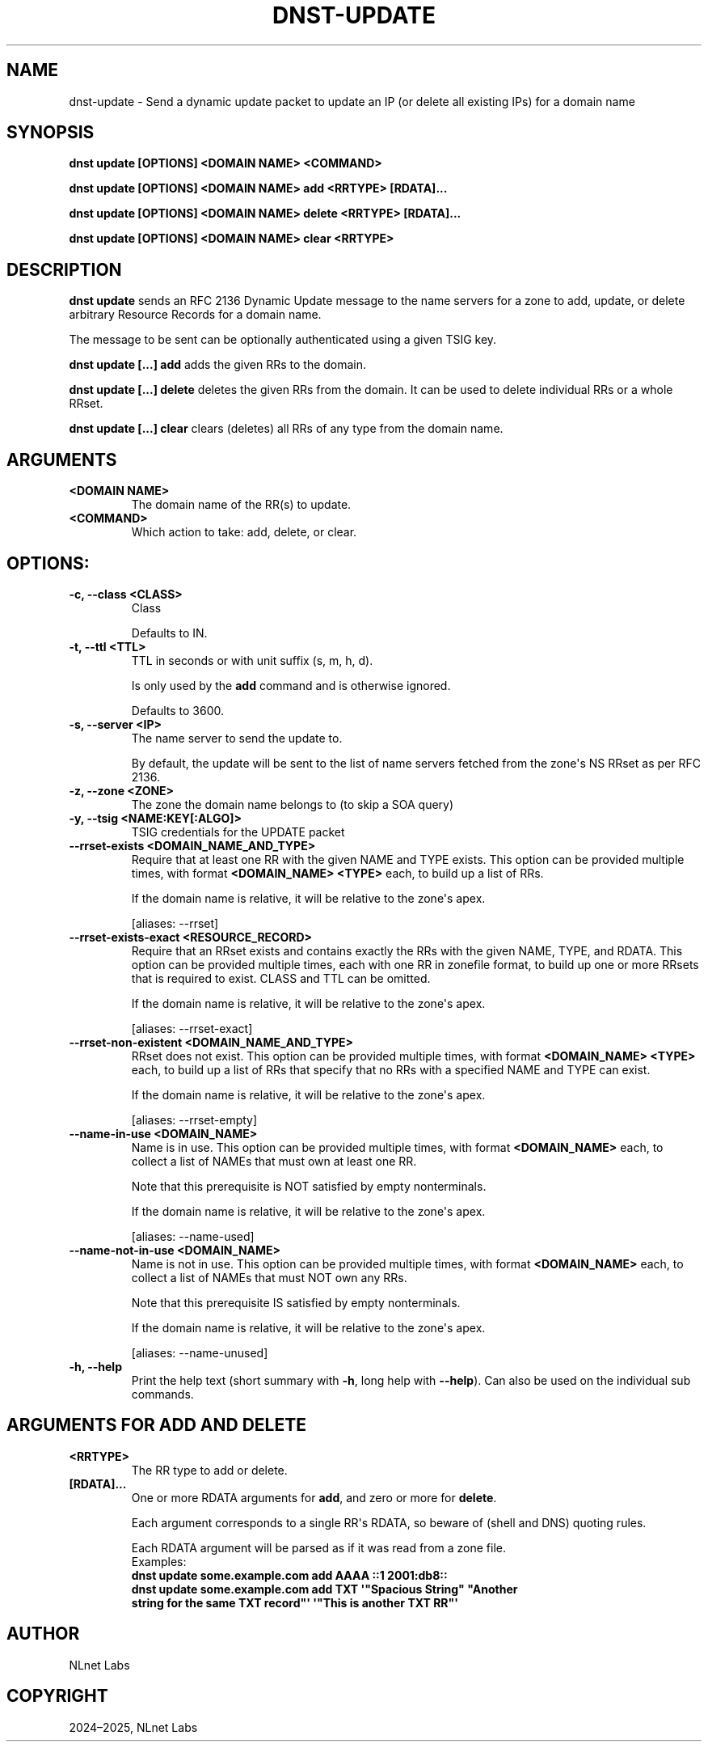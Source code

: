 .\" Man page generated from reStructuredText.
.
.
.nr rst2man-indent-level 0
.
.de1 rstReportMargin
\\$1 \\n[an-margin]
level \\n[rst2man-indent-level]
level margin: \\n[rst2man-indent\\n[rst2man-indent-level]]
-
\\n[rst2man-indent0]
\\n[rst2man-indent1]
\\n[rst2man-indent2]
..
.de1 INDENT
.\" .rstReportMargin pre:
. RS \\$1
. nr rst2man-indent\\n[rst2man-indent-level] \\n[an-margin]
. nr rst2man-indent-level +1
.\" .rstReportMargin post:
..
.de UNINDENT
. RE
.\" indent \\n[an-margin]
.\" old: \\n[rst2man-indent\\n[rst2man-indent-level]]
.nr rst2man-indent-level -1
.\" new: \\n[rst2man-indent\\n[rst2man-indent-level]]
.in \\n[rst2man-indent\\n[rst2man-indent-level]]u
..
.TH "DNST-UPDATE" "1" "Oct 03, 2025" "0.1.0-rc2" "dnst"
.SH NAME
dnst-update \- Send a dynamic update packet to update an IP (or delete all existing IPs) for a domain name
.SH SYNOPSIS
.sp
\fBdnst update\fP \fB[OPTIONS]\fP \fB<DOMAIN NAME>\fP \fB<COMMAND>\fP
.sp
\fBdnst update\fP \fB[OPTIONS]\fP \fB<DOMAIN NAME>\fP \fBadd\fP \fB<RRTYPE>\fP \fB[RDATA]...\fP
.sp
\fBdnst update\fP \fB[OPTIONS]\fP \fB<DOMAIN NAME>\fP \fBdelete\fP \fB<RRTYPE>\fP \fB[RDATA]...\fP
.sp
\fBdnst update\fP \fB[OPTIONS]\fP \fB<DOMAIN NAME>\fP \fBclear\fP \fB<RRTYPE>\fP
.SH DESCRIPTION
.sp
\fBdnst update\fP sends an RFC 2136 Dynamic Update message to the name servers
for a zone to add, update, or delete arbitrary Resource Records for a domain
name.
.sp
The message to be sent can be optionally authenticated using a given TSIG key.
.sp
\fBdnst update [...] add\fP adds the given RRs to the domain.
.sp
\fBdnst update [...] delete\fP deletes the given RRs from the domain. It can be
used to delete individual RRs or a whole RRset.
.sp
\fBdnst update [...] clear\fP clears (deletes) all RRs of any type from the
domain name.
.SH ARGUMENTS
.INDENT 0.0
.TP
.B <DOMAIN NAME>
The domain name of the RR(s) to update.
.UNINDENT
.INDENT 0.0
.TP
.B <COMMAND>
Which action to take: add, delete, or clear.
.UNINDENT
.SH OPTIONS:
.INDENT 0.0
.TP
.B \-c, \-\-class <CLASS>
Class
.sp
Defaults to IN.
.UNINDENT
.INDENT 0.0
.TP
.B \-t, \-\-ttl <TTL>
TTL in seconds or with unit suffix (s, m, h, d).
.sp
Is only used by the \fBadd\fP command and is otherwise ignored.
.sp
Defaults to 3600.
.UNINDENT
.INDENT 0.0
.TP
.B \-s, \-\-server <IP>
The name server to send the update to.
.sp
By default, the update will be sent to the list of name servers fetched
from the zone\(aqs NS RRset as per RFC 2136.
.UNINDENT
.INDENT 0.0
.TP
.B \-z, \-\-zone <ZONE>
The zone the domain name belongs to (to skip a SOA query)
.UNINDENT
.INDENT 0.0
.TP
.B \-y, \-\-tsig <NAME:KEY[:ALGO]>
TSIG credentials for the UPDATE packet
.UNINDENT
.INDENT 0.0
.TP
.B \-\-rrset\-exists <DOMAIN_NAME_AND_TYPE>
Require that at least one RR with the given NAME and TYPE exists.
This option can be provided multiple times, with format \fB<DOMAIN_NAME>
<TYPE>\fP each, to build up a list of RRs.
.sp
If the domain name is relative, it will be relative to the zone\(aqs apex.
.sp
[aliases: \-\-rrset]
.UNINDENT
.INDENT 0.0
.TP
.B \-\-rrset\-exists\-exact <RESOURCE_RECORD>
Require that an RRset exists and contains exactly the RRs with the given
NAME, TYPE, and RDATA. This option can be provided multiple times, each
with one RR in zonefile format, to build up one or more RRsets that is
required to exist. CLASS and TTL can be omitted.
.sp
If the domain name is relative, it will be relative to the zone\(aqs apex.
.sp
[aliases: \-\-rrset\-exact]
.UNINDENT
.INDENT 0.0
.TP
.B \-\-rrset\-non\-existent <DOMAIN_NAME_AND_TYPE>
RRset does not exist. This option can be provided multiple times, with
format \fB<DOMAIN_NAME> <TYPE>\fP each, to build up a list of RRs that
specify that no RRs with a specified NAME and TYPE can exist.
.sp
If the domain name is relative, it will be relative to the zone\(aqs apex.
.sp
[aliases: \-\-rrset\-empty]
.UNINDENT
.INDENT 0.0
.TP
.B \-\-name\-in\-use <DOMAIN_NAME>
Name is in use. This option can be provided multiple times, with format
\fB<DOMAIN_NAME>\fP each, to collect a list of NAMEs that must own at least
one RR.
.sp
Note that this prerequisite is NOT satisfied by empty nonterminals.
.sp
If the domain name is relative, it will be relative to the zone\(aqs apex.
.sp
[aliases: \-\-name\-used]
.UNINDENT
.INDENT 0.0
.TP
.B \-\-name\-not\-in\-use <DOMAIN_NAME>
Name is not in use. This option can be provided multiple times, with
format \fB<DOMAIN_NAME>\fP each, to collect a list of NAMEs that must NOT
own any RRs.
.sp
Note that this prerequisite IS satisfied by empty nonterminals.
.sp
If the domain name is relative, it will be relative to the zone\(aqs apex.
.sp
[aliases: \-\-name\-unused]
.UNINDENT
.INDENT 0.0
.TP
.B \-h, \-\-help
Print the help text (short summary with \fB\-h\fP, long help with
\fB\-\-help\fP). Can also be used on the individual sub commands.
.UNINDENT
.SH ARGUMENTS FOR ADD AND DELETE
.INDENT 0.0
.TP
.B <RRTYPE>
The RR type to add or delete.
.UNINDENT
.INDENT 0.0
.TP
.B [RDATA]...
One or more RDATA arguments for \fBadd\fP, and zero or more for
\fBdelete\fP\&.
.sp
Each argument corresponds to a single RR\(aqs RDATA, so beware of (shell and
DNS) quoting rules.
.sp
Each RDATA argument will be parsed as if it was read from a zone file.
.nf
Examples:
\fBdnst update some.example.com add AAAA ::1 2001:db8::\fP
\fBdnst update some.example.com add TXT \(aq\(dqSpacious String\(dq \(dqAnother
string for the same TXT record\(dq\(aq \(aq\(dqThis is another TXT RR\(dq\(aq\fP
.fi
.sp
.UNINDENT
.SH AUTHOR
NLnet Labs
.SH COPYRIGHT
2024–2025, NLnet Labs
.\" Generated by docutils manpage writer.
.
